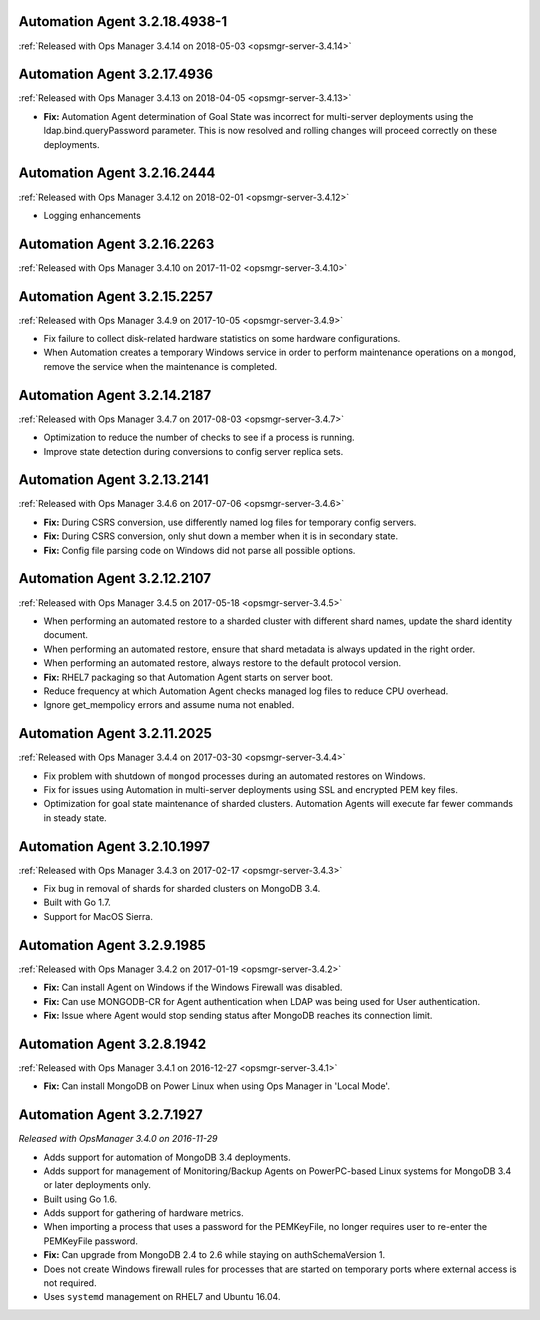 .. _automation-3.2.18.4938-1:

Automation Agent 3.2.18.4938-1
------------------------------

:ref:`Released with Ops Manager 3.4.14 on 2018-05-03 <opsmgr-server-3.4.14>`

.. _automation-3.2.17.4936:

Automation Agent 3.2.17.4936
----------------------------

:ref:`Released with Ops Manager 3.4.13 on 2018-04-05 <opsmgr-server-3.4.13>`

- **Fix:** Automation Agent determination of Goal State was incorrect
  for multi-server deployments using the ldap.bind.queryPassword
  parameter. This is now resolved and rolling changes will proceed
  correctly on these deployments.
     
.. _automation-3.2.16.2444:

Automation Agent 3.2.16.2444
------------------------------

:ref:`Released with Ops Manager 3.4.12 on 2018-02-01 <opsmgr-server-3.4.12>`

- Logging enhancements

.. _automation-3.2.16.2263:

Automation Agent 3.2.16.2263
------------------------------

:ref:`Released with Ops Manager 3.4.10 on 2017-11-02 <opsmgr-server-3.4.10>`

.. _automation-3.2.15.2257:

Automation Agent 3.2.15.2257
------------------------------

:ref:`Released with Ops Manager 3.4.9 on 2017-10-05 <opsmgr-server-3.4.9>`

- Fix failure to collect disk-related hardware statistics on some
  hardware configurations.

- When Automation creates a temporary Windows service in order to
  perform maintenance operations on a ``mongod``, remove the service
  when the maintenance is completed.

.. _automation-3.2.14.2187:

Automation Agent 3.2.14.2187
------------------------------

:ref:`Released with Ops Manager 3.4.7 on 2017-08-03 <opsmgr-server-3.4.7>`

- Optimization to reduce the number of checks to see if a process is
  running.

- Improve state detection during conversions to config server
  replica sets.

.. _automation-3.2.13.2141:

Automation Agent 3.2.13.2141
------------------------------

:ref:`Released with Ops Manager 3.4.6 on 2017-07-06 <opsmgr-server-3.4.6>`

- **Fix:** During CSRS conversion, use differently named log files for
  temporary config servers.

- **Fix:** During CSRS conversion, only shut down a member when it is
  in secondary state.

- **Fix:** Config file parsing code on Windows did not parse all
  possible options.

.. _automation-3.2.12.2107:

Automation Agent 3.2.12.2107
----------------------------

:ref:`Released with Ops Manager 3.4.5 on 2017-05-18 <opsmgr-server-3.4.5>`

- When performing an automated restore to a sharded cluster with
  different shard names, update the shard identity document.

- When performing an automated restore, ensure that shard metadata
  is always updated in the right order.

- When performing an automated restore, always restore to the default 
  protocol version.

- **Fix:** RHEL7 packaging so that Automation Agent starts on server 
  boot.

- Reduce frequency at which Automation Agent checks managed log files 
  to reduce CPU overhead.

- Ignore get_mempolicy errors and assume numa not enabled.

.. _automation-3.2.11.2025:

Automation Agent 3.2.11.2025
----------------------------

:ref:`Released with Ops Manager 3.4.4 on 2017-03-30 <opsmgr-server-3.4.4>`

- Fix problem with shutdown of ``mongod`` processes during an automated
  restores on Windows.

- Fix for issues using Automation in multi-server deployments using
  SSL and encrypted PEM key files.

- Optimization for goal state maintenance of sharded clusters.
  Automation Agents will execute far fewer commands in steady state.

.. _automation-3.2.10.1997:

Automation Agent 3.2.10.1997
----------------------------

:ref:`Released with Ops Manager 3.4.3 on 2017-02-17 <opsmgr-server-3.4.3>`

- Fix bug in removal of shards for sharded clusters on MongoDB 3.4.

- Built with Go 1.7.

- Support for MacOS Sierra.

.. _automation-3.2.9.1985:

Automation Agent 3.2.9.1985
---------------------------

:ref:`Released with Ops Manager 3.4.2 on 2017-01-19 <opsmgr-server-3.4.2>`

- **Fix:** Can install Agent on Windows if the Windows Firewall was 
  disabled.

- **Fix:** Can use MONGODB-CR for Agent authentication when LDAP
  was being used for User authentication.

- **Fix:** Issue where Agent would stop sending status after MongoDB
  reaches its connection limit.

.. _automation-3.2.8.1942:

Automation Agent 3.2.8.1942
---------------------------

:ref:`Released with Ops Manager 3.4.1 on 2016-12-27 <opsmgr-server-3.4.1>`

- **Fix:** Can install MongoDB on Power Linux when using Ops Manager in
  'Local Mode'.

.. _automation-3.2.7.1927:

Automation Agent 3.2.7.1927
---------------------------

*Released with OpsManager 3.4.0 on 2016-11-29*

- Adds support for automation of MongoDB 3.4 deployments.

- Adds support for management of Monitoring/Backup Agents on
  PowerPC-based Linux systems for MongoDB 3.4 or later deployments
  only.

- Built using Go 1.6.

- Adds support for gathering of hardware metrics.

- When importing a process that uses a password for the PEMKeyFile,
  no longer requires user to re-enter the PEMKeyFile password.

- **Fix:** Can upgrade from MongoDB 2.4 to 2.6 while staying
  on authSchemaVersion 1.

- Does not create Windows firewall rules for processes that are
  started on temporary ports where external access is not required.

- Uses ``systemd`` management on RHEL7 and Ubuntu 16.04.
